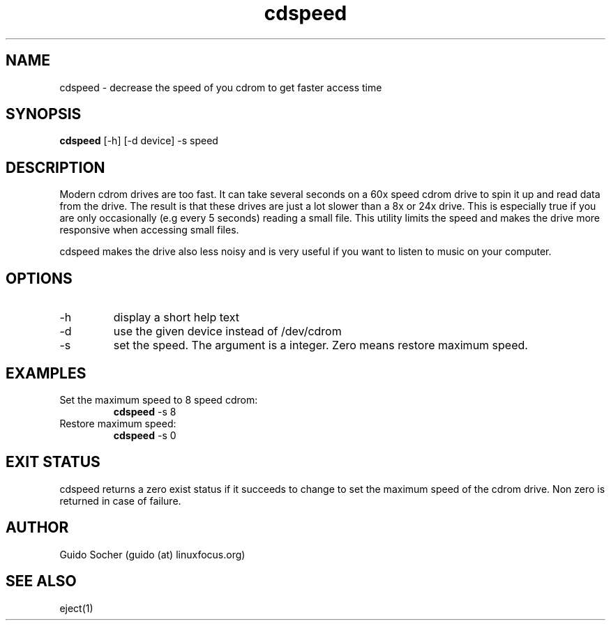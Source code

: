 .TH cdspeed 1  "September 10, 2003" "version 0.3" "USER COMMANDS"
.SH NAME
cdspeed \- decrease the speed of you cdrom to get faster access time
.SH SYNOPSIS
.B cdspeed
[\-h] [\-d device] \-s speed
.SH DESCRIPTION
Modern cdrom drives are too fast. It can take several seconds
on a 60x speed cdrom drive to spin it up and read data from
the drive.  The result is that these drives are just a lot slower
than a 8x or 24x drive.  This is especially true if you are only
occasionally (e.g every 5 seconds) reading a small file. This
utility limits the speed and makes the drive more responsive
when accessing small files.
.PP
cdspeed makes the drive also less noisy and is very useful if
you want to listen to music on your computer.
.SH OPTIONS
.TP
\-h
display a short help text
.TP
\-d
use the given device instead of /dev/cdrom
.TP
\-s
set the speed. The argument is a integer. Zero means restore maximum
speed.
.SH EXAMPLES
.TP
Set the maximum speed to 8 speed cdrom:
.B cdspeed
\-s 8
.PP
.TP
Restore maximum speed:
.B cdspeed
\-s 0
.PP
.SH EXIT STATUS
cdspeed returns a zero exist status if it succeeds to change to set the
maximum speed of the cdrom drive. Non zero is returned in case of failure.
.SH AUTHOR
Guido Socher (guido (at) linuxfocus.org)
.SH SEE ALSO
eject(1)
